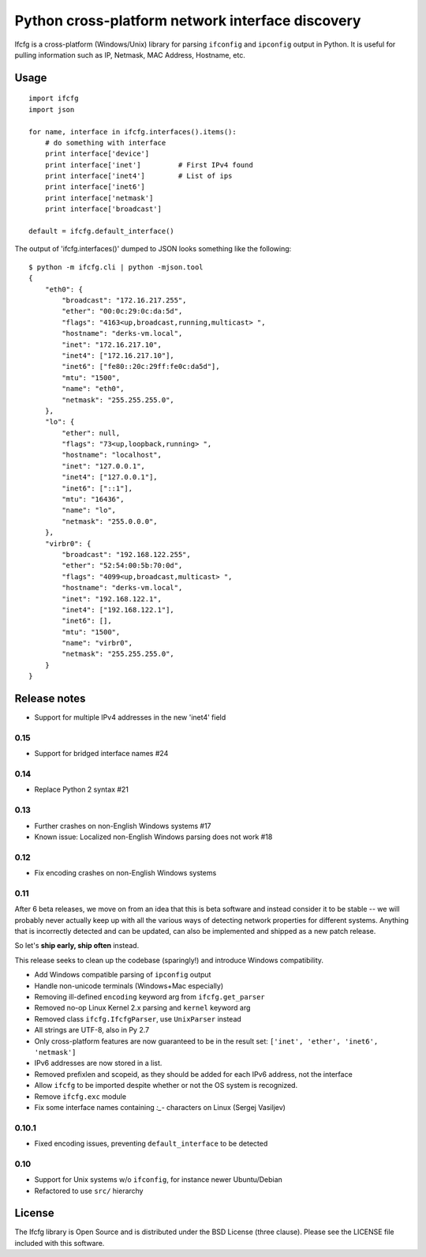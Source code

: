 Python cross-platform network interface discovery
=================================================

.. image:: https://badge.fury.io/py/ifcfg.svg
   :target: https://pypi.python.org/pypi/ifcfg/
.. image:: https://travis-ci.org/ftao/python-ifcfg.svg
  :target: https://travis-ci.org/ftao/python-ifcfg
.. image:: http://codecov.io/github/ftao/python-ifcfg/coverage.svg?branch=master
  :target: http://codecov.io/github/ftao/python-ifcfg?branch=master

Ifcfg is a cross-platform (Windows/Unix) library for parsing ``ifconfig`` and
``ipconfig`` output in Python. It is useful for pulling information such as IP,
Netmask, MAC Address, Hostname, etc.

Usage
-----

::

    import ifcfg
    import json

    for name, interface in ifcfg.interfaces().items():
        # do something with interface
        print interface['device']
        print interface['inet']         # First IPv4 found
        print interface['inet4']        # List of ips
        print interface['inet6']
        print interface['netmask']
        print interface['broadcast']

    default = ifcfg.default_interface()

The output of 'ifcfg.interfaces()' dumped to JSON looks something like the
following:

::

    $ python -m ifcfg.cli | python -mjson.tool
    {
        "eth0": {
            "broadcast": "172.16.217.255",
            "ether": "00:0c:29:0c:da:5d",
            "flags": "4163<up,broadcast,running,multicast> ",
            "hostname": "derks-vm.local",
            "inet": "172.16.217.10",
            "inet4": ["172.16.217.10"],
            "inet6": ["fe80::20c:29ff:fe0c:da5d"],
            "mtu": "1500",
            "name": "eth0",
            "netmask": "255.255.255.0",
        },
        "lo": {
            "ether": null,
            "flags": "73<up,loopback,running> ",
            "hostname": "localhost",
            "inet": "127.0.0.1",
            "inet4": ["127.0.0.1"],
            "inet6": ["::1"],
            "mtu": "16436",
            "name": "lo",
            "netmask": "255.0.0.0",
        },
        "virbr0": {
            "broadcast": "192.168.122.255",
            "ether": "52:54:00:5b:70:0d",
            "flags": "4099<up,broadcast,multicast> ",
            "hostname": "derks-vm.local",
            "inet": "192.168.122.1",
            "inet4": ["192.168.122.1"],
            "inet6": [],
            "mtu": "1500",
            "name": "virbr0",
            "netmask": "255.255.255.0",
        }
    }


Release notes
-------------

* Support for multiple IPv4 addresses in the new 'inet4' field

0.15
____

* Support for bridged interface names #24


0.14
____

* Replace Python 2 syntax #21


0.13
____

* Further crashes on non-English Windows systems #17
* Known issue: Localized non-English Windows parsing does not work #18


0.12
____

* Fix encoding crashes on non-English Windows systems


0.11
____

After 6 beta releases, we move on from an idea that this is beta software and instead consider
it to be stable -- we will probably never actually keep up with all the various ways of detecting
network properties for different systems. Anything that is incorrectly detected and can be updated,
can also be implemented and shipped as a new patch release.

So let's **ship early, ship often** instead.

This release seeks to clean up the codebase (sparingly!) and introduce
Windows compatibility.

* Add Windows compatible parsing of ``ipconfig`` output
* Handle non-unicode terminals (Windows+Mac especially)
* Removing ill-defined ``encoding`` keyword arg from ``ifcfg.get_parser``
* Removed no-op Linux Kernel 2.x parsing and ``kernel`` keyword arg
* Removed class ``ifcfg.IfcfgParser``, use ``UnixParser`` instead
* All strings are UTF-8, also in Py 2.7
* Only cross-platform features are now guaranteed to be in the result set:
  ``['inet', 'ether', 'inet6', 'netmask']``
* IPv6 addresses are now stored in a list.
* Removed prefixlen and scopeid, as they should be added for each IPv6 address, not the
  interface
* Allow ``ifcfg`` to be imported despite whether or not the OS system is
  recognized.
* Remove ``ifcfg.exc`` module
* Fix some interface names containing `:_-` characters on Linux (Sergej Vasiljev)


0.10.1
______

* Fixed encoding issues, preventing ``default_interface`` to be detected


0.10
____

* Support for Unix systems w/o ``ifconfig``, for instance newer Ubuntu/Debian
* Refactored to use  ``src/`` hierarchy



License
-------

The Ifcfg library is Open Source and is distributed under the BSD
License (three clause). Please see the LICENSE file included with this
software.
